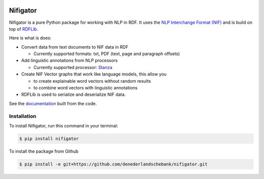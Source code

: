 
.. image:: https://img.shields.io/pypi/v/nifigator.svg
    :alt: PyPI-Server
    :target: https://pypi.org/project/nifigator/

.. image:: https://readthedocs.org/projects/nifigator/badge/?version=latest
    :alt: ReadTheDocs
    :target: https://nifigator.readthedocs.io/en/latest/

.. image:: https://img.shields.io/badge/License-MIT-yellow.svg
        :target: https://opensource.org/licenses/MIT
        :alt: License: MIT

.. image:: https://img.shields.io/badge/code%20style-black-000000.svg
        :target: https://github.com/psf/black
        :alt: Code style: black

=========
Nifigator
=========

Nifigator is a pure Python package for working with NLP in RDF. It uses the `NLP Interchange Format (NIF) <https://persistence.uni-leipzig.org/nlp2rdf/ontologies/nif-core/nif-core.html>`_ and is build on top of `RDFLib <https://github.com/RDFLib/rdflib>`_. 

Here is what is does:

* Convert data from text documents to NIF data in RDF

  - Currently supported formats: txt, PDF (text, page and paragraph offsets)

* Add linguistic annotations from NLP processors

  - Currently supported processor: `Stanza <https://stanfordnlp.github.io/stanza/>`_

* Create NIF Vector graphs that work like language models, this allow you
  
  - to create explainable word vectors without random results

  - to combine word vectors with linguistic annotations

* RDFLib is used to serialize and deserialize NIF data.

See the `documentation <https://nifigator.readthedocs.io>`_ built from the code.


Installation
------------

To install Nifigator, run this command in your terminal:

.. code-block:: console

    $ pip install nifigator

To install the package from Github

.. code-block:: console

    $ pip install -e git+https://github.com/denederlandschebank/nifigator.git

